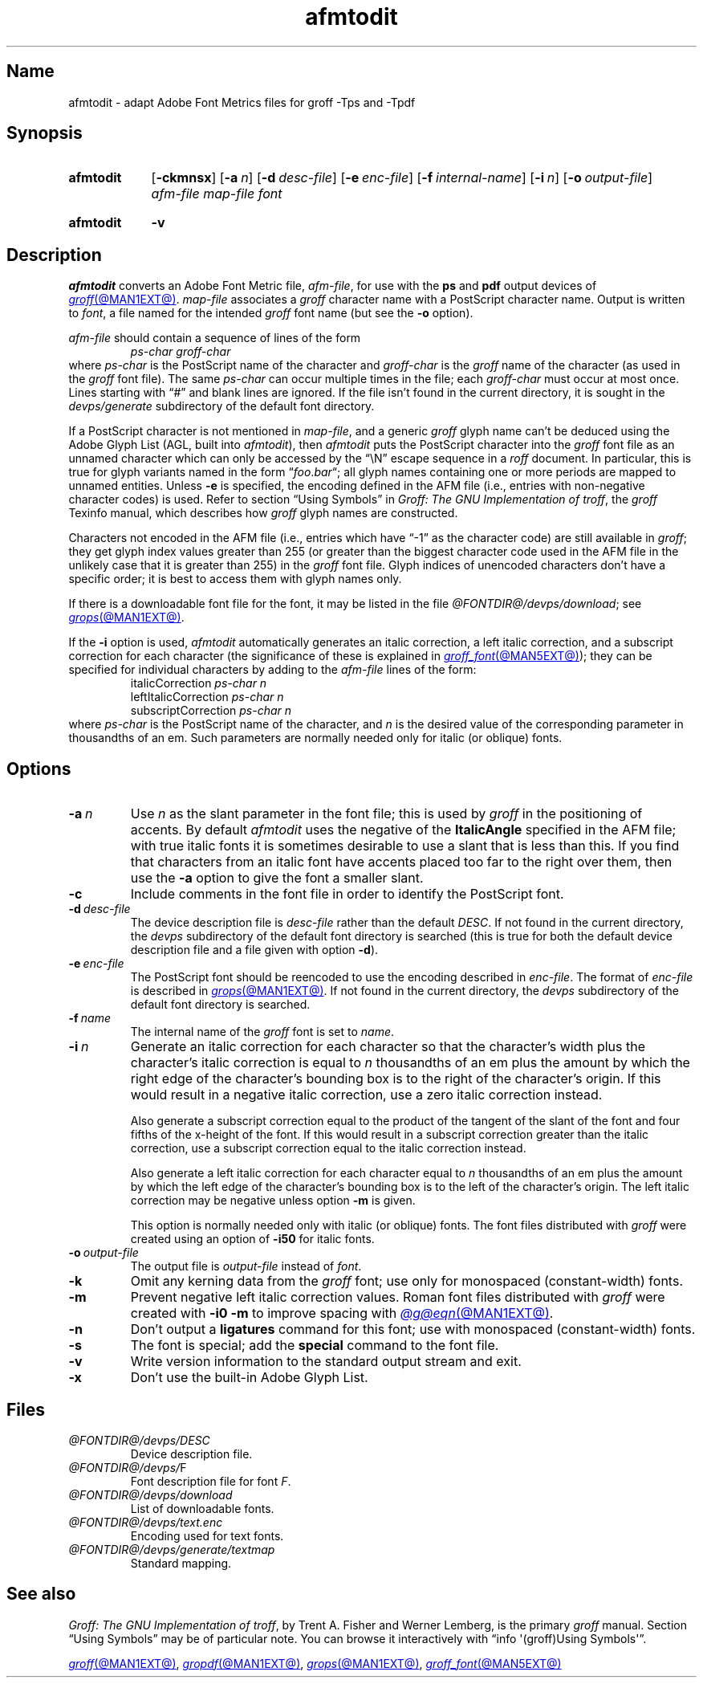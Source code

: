 .TH afmtodit @MAN1EXT@ "@MDATE@" "groff @VERSION@"
.SH Name
afmtodit \- adapt Adobe Font Metrics files for groff \-Tps and \-Tpdf
.
.
.\" ====================================================================
.\" Legal Terms
.\" ====================================================================
.\"
.\" Copyright (C) 1989-2020 Free Software Foundation, Inc.
.\"
.\" Permission is granted to make and distribute verbatim copies of this
.\" manual provided the copyright notice and this permission notice are
.\" preserved on all copies.
.\"
.\" Permission is granted to copy and distribute modified versions of
.\" this manual under the conditions for verbatim copying, provided that
.\" the entire resulting derived work is distributed under the terms of
.\" a permission notice identical to this one.
.\"
.\" Permission is granted to copy and distribute translations of this
.\" manual into another language, under the above conditions for
.\" modified versions, except that this permission notice may be
.\" included in translations approved by the Free Software Foundation
.\" instead of in the original English.
.
.
.\" Save and disable compatibility mode (for, e.g., Solaris 10/11).
.do nr *groff_afmtodit_1_man_C \n[.cp]
.cp 0
.
.
.\" ====================================================================
.SH Synopsis
.\" ====================================================================
.
.SY afmtodit
.RB [ \-ckmnsx ]
.RB [ \-a\~\c
.IR n ]
.RB [ \-d\~\c
.IR desc-file ]
.RB [ \-e\~\c
.IR enc-file ]
.RB [ \-f\~\c
.IR internal-name ]
.RB [ \-i\~\c
.IR n ]
.RB [ \-o\~\c
.IR output-file ]
.I afm-file
.I map-file
.I font
.YS
.
.
.SY afmtodit
.B \-v
.YS
.
.
.\" ====================================================================
.SH Description
.\" ====================================================================
.
.I afmtodit
converts an
Adobe Font Metric
file,
.IR afm-file ,
for use with the
.B ps
and
.B pdf
output devices of
.MR groff @MAN1EXT@ .
.
.I map-file
associates a
.I groff
character name with a PostScript character name.
.
Output is written to
.IR font ,
a file named for the intended
.I groff
font name
(but see the
.B \-o
option).
.
.
.LP
.I afm-file
should contain a sequence of lines of the form
.
.RS
.EX
.I ps-char groff-char
.EE
.RE
.
where
.I ps-char
is the PostScript name of the character and
.I groff-char
is the
.I groff
name of the character
(as used in the
.I groff
font file).
.
The same
.I ps-char
can occur multiple times in the file;
each
.I groff-char
must occur at most once.
.
Lines starting with \[lq]#\[rq] and blank lines are ignored.
.
If the file isn't found in the current directory,
it is sought in the
.I devps/generate
subdirectory of the default font directory.
.
.
.LP
If a PostScript character is not mentioned in
.IR map-file ,
and a generic
.I groff
glyph name can't be deduced using the Adobe Glyph List
(AGL,
built into
.IR afmtodit ),
then
.I afmtodit
puts the PostScript character into the
.I groff
font file as an unnamed character which can only be accessed by the
\[lq]\eN\[rq] escape sequence in a
.I roff
document.
.
In particular,
this is true for glyph variants named in the form
.RI \[lq] foo . bar \[lq];
all glyph names containing one or more periods are mapped to unnamed
entities.
.
Unless
.B \-e
is specified,
the encoding defined in the AFM file
(i.e.,
entries
with non-negative character codes)
is used.
.
Refer to section \[lq]Using Symbols\[rq] in
.IR "Groff: The GNU Implementation of troff" ,
the
.I groff
Texinfo manual,
which describes how
.I groff
glyph names are constructed.
.
.
.LP
Characters not encoded in the AFM file
(i.e.,
entries which have \[lq]\-1\[rq] as the character code)
are still available in
.IR groff ;
they get glyph index values greater than 255
(or greater than the biggest character code used in the AFM file in the
unlikely case that it is greater than 255)
in the
.I groff
font file.
.
Glyph indices of unencoded characters don't have a specific order;
it is best to access them with glyph names only.
.
.
.LP
If there is a downloadable font file for the font,
it may be listed in the file
.IR \%@FONTDIR@/\:\%devps/\:\%download ;
see
.MR grops @MAN1EXT@ .
.
.
.LP
If the
.B \-i
option is used,
.I afmtodit
automatically generates an italic correction,
a left italic correction,
and a subscript correction for each character
(the significance of these is explained in
.MR groff_font @MAN5EXT@ );
they can be specified for individual characters by
adding to the
.I afm-file
lines of the form:
.
.RS
.EX
.RI italicCorrection \~ps-char\~n
.RI leftItalicCorrection \~ps-char\~n
.RI subscriptCorrection \~ps-char\~n
.EE
.RE
.
where
.I ps-char
is the PostScript name of the character,
and
.I n
is the desired value of the corresponding parameter in thousandths of an
em.
.
Such parameters are normally needed only for italic
(or oblique)
fonts.
.
.
.\" ====================================================================
.SH Options
.\" ====================================================================
.
.TP
.BI \-a\~ n
Use
.I n
as the slant parameter in the font file;
this is used by
.I groff
in the positioning of accents.
.
By default
.I afmtodit
uses the negative of the
.B ItalicAngle
specified in the AFM file;
with true italic fonts it is sometimes desirable to use a slant that is
less than this.
.
If you find that characters from an italic font have accents placed too
far to the right over them,
then use the
.B \-a
option to give the font a smaller slant.
.
.
.TP
.B \-c
Include comments in the font file in order to identify the PostScript
font.
.
.
.TP
.BI \-d\~ desc-file
The device description file is
.I desc-file
rather than the default
.IR DESC .
.
If not found in the current directory,
the
.I devps
subdirectory of the default font directory is searched
(this is true for both the default device description file and a file
given with option
.BR \-d ).
.
.
.TP
.BI \-e\~ enc-file
The PostScript font should be reencoded to use the encoding described
in
.IR enc-file .
.
The format of
.I enc-file
is described in
.MR grops @MAN1EXT@ .
.
If not found in the current directory,
the
.I devps
subdirectory of the default font directory is searched.
.
.
.TP
.BI \-f\~ name
The internal name of the
.I groff
font is set to
.IR name .
.
.
.TP
.BI \-i\~ n
Generate an italic correction for each character so that the
character's width plus the character's italic correction is equal to
.I n
thousandths of an em
plus the amount by which the right edge of the character's bounding box
is to the right of the character's origin.
.
If this would result in a negative italic correction,
use a zero italic correction instead.
.
.
.IP
Also generate a subscript correction equal to the
product of the tangent of the slant of the font and
four fifths of the x-height of the font.
.
If this would result in a subscript correction greater than the italic
correction,
use a subscript correction equal to the italic correction instead.
.
.
.IP
Also generate a left italic correction for each character
equal to
.I n
thousandths of an em
plus the amount by which the left edge of the character's bounding box
is to the left of the character's origin.
.
The left italic correction may be negative unless option
.B \-m
is given.
.
.
.IP
This option is normally needed only with italic
(or oblique)
fonts.
.
The font files distributed with
.I groff
were created using an option of
.B \-i50
for italic fonts.
.
.
.TP
.BI \-o\~ output-file
The output file is
.I output-file
instead of
.IR font .
.
.
.TP
.B \-k
Omit any kerning data from the
.I groff
font;
use only for monospaced (constant-width) fonts.
.
.
.TP
.B \-m
Prevent negative left italic correction values.
.
Roman font files distributed with
.I groff
were created with
.B \-i0\ \-m
to improve spacing with
.MR @g@eqn @MAN1EXT@ .
.
.
.TP
.B \-n
Don't output a
.B ligatures
command for this font;
use with monospaced (constant-width) fonts.
.
.
.TP
.B \-s
The font is special;
add the
.B special
command to the font file.
.
.
.TP
.B \-v
Write version information to the standard output stream and exit.
.
.
.TP
.B \-x
Don't use the built-in Adobe Glyph List.
.
.
.\" ====================================================================
.SH Files
.\" ====================================================================
.
.TP
.I \%@FONTDIR@/\:\%devps/\:DESC
Device description file.
.
.
.TP
.IR \%@FONTDIR@/\:\%devps/\: F
Font description file for font
.IR F .
.
.
.TP
.I \%@FONTDIR@/\:\%devps/\:\%download
List of downloadable fonts.
.
.
.TP
.I \%@FONTDIR@/\:\%devps/\:text.enc
Encoding used for text fonts.
.
.
.TP
.I \%@FONTDIR@/\:\%devps/\:\%generate/\:textmap
Standard mapping.
.
.
.\" ====================================================================
.SH "See also"
.\" ====================================================================
.
.IR "Groff: The GNU Implementation of troff" ,
by Trent A.\& Fisher and Werner Lemberg,
is the primary
.I groff
manual.
.
Section \[lq]Using Symbols\[rq] may be of particular note.
.
You can browse it interactively with \[lq]info \[aq](groff)Using
\%Symbols\[aq]\[rq].
.
.
.LP
.MR groff @MAN1EXT@ ,
.MR gropdf @MAN1EXT@ ,
.MR grops @MAN1EXT@ ,
.MR groff_font @MAN5EXT@
.
.
.\" Restore compatibility mode (for, e.g., Solaris 10/11).
.cp \n[*groff_afmtodit_1_man_C]
.do rr *groff_afmtodit_1_man_C
.
.
.\" Local Variables:
.\" fill-column: 72
.\" mode: nroff
.\" End:
.\" vim: set filetype=groff textwidth=72:
